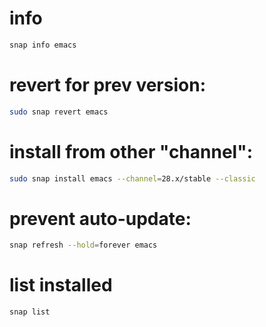 * info
#+begin_src bash :results output
snap info emacs
#+end_src

* revert for prev version:
#+begin_src bash
sudo snap revert emacs
#+end_src

* install from other "channel":
#+begin_src bash
sudo snap install emacs --channel=28.x/stable --classic
#+end_src

* prevent auto-update:

#+begin_src bash
snap refresh --hold=forever emacs
#+end_src

* list installed
#+begin_src bash
snap list
#+end_src
